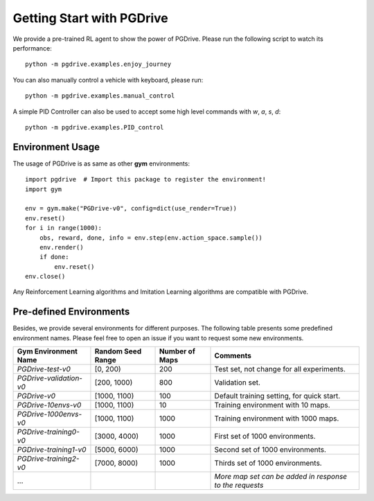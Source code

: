 .. _getting_start:

#############################
Getting Start with PGDrive
#############################

We provide a pre-trained RL agent to show the power of PGDrive.
Please run the following script to watch its performance::

    python -m pgdrive.examples.enjoy_journey

You can also manually control a vehicle with keyboard, please run::

     python -m pgdrive.examples.manual_control

A simple PID Controller can also be used to accept some high level commands with *w*, *a*, *s*, *d*::

    python -m pgdrive.examples.PID_control

Environment Usage
#########################

The usage of PGDrive is as same as other **gym** environments::

    import pgdrive  # Import this package to register the environment!
    import gym

    env = gym.make("PGDrive-v0", config=dict(use_render=True))
    env.reset()
    for i in range(1000):
        obs, reward, done, info = env.step(env.action_space.sample())
        env.render()
        if done:
            env.reset()
    env.close()

Any Reinforcement Learning algorithms and Imitation Learning algorithms are compatible with PGDrive.

Pre-defined Environments
#############################
Besides, we provide several environments for different purposes.
The following table presents some predefined environment names. Please feel free to open an issue if you want to request some new environments.

+-------------------------+-------------------+----------------+---------------------------------------------------------+
| Gym Environment Name    | Random Seed Range | Number of Maps | Comments                                                |
+=========================+===================+================+=========================================================+
| `PGDrive-test-v0`       | [0, 200)          | 200            | Test set, not change for all experiments.               |
+-------------------------+-------------------+----------------+---------------------------------------------------------+
| `PGDrive-validation-v0` | [200, 1000)       | 800            | Validation set.                                         |
+-------------------------+-------------------+----------------+---------------------------------------------------------+
| `PGDrive-v0`            | [1000, 1100)      | 100            | Default training setting, for quick start.              |
+-------------------------+-------------------+----------------+---------------------------------------------------------+
| `PGDrive-10envs-v0`     | [1000, 1100)      | 10             | Training environment with 10 maps.                      |
+-------------------------+-------------------+----------------+---------------------------------------------------------+
| `PGDrive-1000envs-v0`   | [1000, 1100)      | 1000           | Training environment with 1000 maps.                    |
+-------------------------+-------------------+----------------+---------------------------------------------------------+
| `PGDrive-training0-v0`  | [3000, 4000)      | 1000           | First set of 1000 environments.                         |
+-------------------------+-------------------+----------------+---------------------------------------------------------+
| `PGDrive-training1-v0`  | [5000, 6000)      | 1000           | Second set of 1000 environments.                        |
+-------------------------+-------------------+----------------+---------------------------------------------------------+
| `PGDrive-training2-v0`  | [7000, 8000)      | 1000           | Thirds set of 1000 environments.                        |
+-------------------------+-------------------+----------------+---------------------------------------------------------+
| ...                     |                   |                | *More map set can be added in response to the requests* |
+-------------------------+-------------------+----------------+---------------------------------------------------------+


